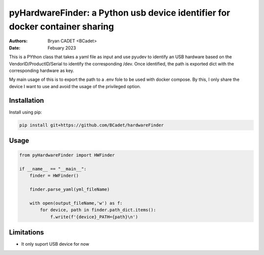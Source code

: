 =============================================================================
pyHardwareFinder: a Python usb device identifier for docker container sharing
=============================================================================

:Authors:   - Bryan CADET <BCadet>
:Date:     Febuary 2023

This is a PYthon class that takes a yaml file as input and use pyudev to identify an USB hardware based on the VendorID/ProductID/Serial to identify the corresponding /dev.
Once identified, the path is exported dict with the corresponding hardware as key.

My main usage of this is to export the path to a .env fole to be used with docker compose.
By this, I only share the device I want to use and avoid the usage of the privileged option.


Installation
============

Install using pip:

.. code:: python

    pip install git+https://github.com/BCadet/hardwareFinder

Usage
=====

.. code:: python

    from pyHardwareFinder import HWFinder

    if __name__ == "__main__":
        finder = HWFinder()
        
        finder.parse_yaml(yml_fileName)

        with open(output_fileName,'w') as f:
            for device, path in finder.path_dict.items():
                f.write(f'{device}_PATH={path}\n')

Limitations
===========

- It only suport USB device for now